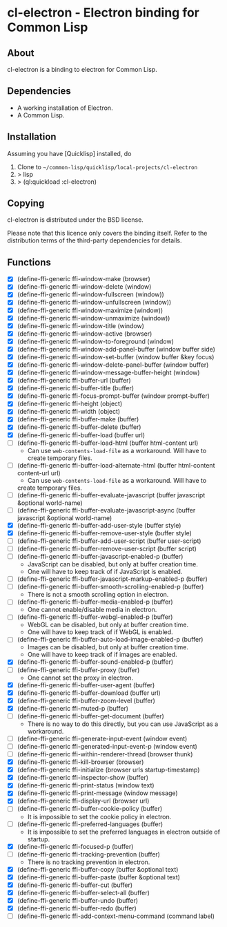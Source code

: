* cl-electron - Electron binding for Common Lisp

** About
 cl-electron is a binding to electron for Common Lisp.

** Dependencies
- A working installation of Electron.
- A Common Lisp.

** Installation
Assuming you have [Quicklisp] installed, do

1. Clone to =~/common-lisp/quicklisp/local-projects/cl-electron=
2. > lisp
3. > (ql:quickload :cl-electron)

** Copying
cl-electron is distributed under the BSD license.

Please note that this licence only covers the binding itself. Refer to
the distribution terms of the third-party dependencies for details.

** Functions
+ [X] (define-ffi-generic ffi-window-make (browser)
+ [X] (define-ffi-generic ffi-window-delete (window)
+ [X] (define-ffi-generic ffi-window-fullscreen (window))
+ [X] (define-ffi-generic ffi-window-unfullscreen (window))
+ [X] (define-ffi-generic ffi-window-maximize (window))
+ [X] (define-ffi-generic ffi-window-unmaximize (window))
+ [X] (define-ffi-generic ffi-window-title (window)
+ [X] (define-ffi-generic ffi-window-active (browser)
+ [X] (define-ffi-generic ffi-window-to-foreground (window)
+ [X] (define-ffi-generic ffi-window-add-panel-buffer (window buffer side)
+ [X] (define-ffi-generic ffi-window-set-buffer (window buffer &key focus)
+ [X] (define-ffi-generic ffi-window-delete-panel-buffer (window buffer)
+ [X] (define-ffi-generic ffi-window-message-buffer-height (window)
+ [X] (define-ffi-generic ffi-buffer-url (buffer)
+ [X] (define-ffi-generic ffi-buffer-title (buffer)
+ [X] (define-ffi-generic ffi-focus-prompt-buffer (window prompt-buffer)
+ [X] (define-ffi-generic ffi-height (object)
+ [X] (define-ffi-generic ffi-width (object)
+ [X] (define-ffi-generic ffi-buffer-make (buffer)
+ [X] (define-ffi-generic ffi-buffer-delete (buffer)
+ [X] (define-ffi-generic ffi-buffer-load (buffer url)
+ [-] (define-ffi-generic ffi-buffer-load-html (buffer html-content
  url)
  + Can use =web-contents-load-file= as a workaround. Will have to
    create temporary files.
+ [-] (define-ffi-generic ffi-buffer-load-alternate-html (buffer
  html-content content-url url)
    + Can use =web-contents-load-file= as a workaround. Will have to
    create temporary files.
+ [ ] (define-ffi-generic ffi-buffer-evaluate-javascript (buffer javascript &optional world-name)
+ [ ] (define-ffi-generic ffi-buffer-evaluate-javascript-async (buffer javascript &optional world-name)
+ [X] (define-ffi-generic ffi-buffer-add-user-style (buffer style)
+ [X] (define-ffi-generic ffi-buffer-remove-user-style (buffer style)
+ [ ] (define-ffi-generic ffi-buffer-add-user-script (buffer user-script)
+ [ ] (define-ffi-generic ffi-buffer-remove-user-script (buffer script)
+ [-] (define-ffi-generic ffi-buffer-javascript-enabled-p (buffer)
  + JavaScript can be disabled, but only at buffer creation time.
  + One will have to keep track of if JavaScript is enabled.
+ [ ] (define-ffi-generic ffi-buffer-javascript-markup-enabled-p (buffer)
+ [-] (define-ffi-generic ffi-buffer-smooth-scrolling-enabled-p
  (buffer)
  + There is not a smooth scrolling option in electron.
+ [-] (define-ffi-generic ffi-buffer-media-enabled-p (buffer)
  + One cannot enable/disable media in electron.
+ [-] (define-ffi-generic ffi-buffer-webgl-enabled-p (buffer)
  + WebGL can be disabled, but only at buffer creation time.
  + One will have to keep track of if WebGL is enabled.
+ [-] (define-ffi-generic ffi-buffer-auto-load-image-enabled-p
  (buffer)
  + Images can be disabled, but only at buffer creation time.
  + One will have to keep track of if images are enabled.
+ [X] (define-ffi-generic ffi-buffer-sound-enabled-p (buffer)
+ [-] (define-ffi-generic ffi-buffer-proxy (buffer)
  + One cannot set the proxy in electron.
+ [X] (define-ffi-generic ffi-buffer-user-agent (buffer)
+ [X] (define-ffi-generic ffi-buffer-download (buffer url)
+ [X] (define-ffi-generic ffi-buffer-zoom-level (buffer)
+ [X] (define-ffi-generic ffi-muted-p (buffer)
+ [-] (define-ffi-generic ffi-buffer-get-document (buffer)
  + There is no way to do this directly, but you can use JavaScript as
    a workaround.
+ [ ] (define-ffi-generic ffi-generate-input-event (window event)
+ [ ] (define-ffi-generic ffi-generated-input-event-p (window event)
+ [ ] (define-ffi-generic ffi-within-renderer-thread (browser thunk)
+ [X] (define-ffi-generic ffi-kill-browser (browser)
+ [X] (define-ffi-generic ffi-initialize (browser urls startup-timestamp)
+ [X] (define-ffi-generic ffi-inspector-show (buffer)
+ [X] (define-ffi-generic ffi-print-status (window text)
+ [X] (define-ffi-generic ffi-print-message (window message)
+ [X] (define-ffi-generic ffi-display-url (browser url)
+ [-] (define-ffi-generic ffi-buffer-cookie-policy (buffer)
  + It is impossible to set the cookie policy in electron.
+ [-] (define-ffi-generic ffi-preferred-languages (buffer)
  + It is impossible to set the preferred languages in electron
    outside of startup.
+ [X] (define-ffi-generic ffi-focused-p (buffer)
+ [-] (define-ffi-generic ffi-tracking-prevention (buffer)
  + There is no tracking prevention in electron.
+ [X] (define-ffi-generic ffi-buffer-copy (buffer &optional text)
+ [X] (define-ffi-generic ffi-buffer-paste (buffer &optional text)
+ [X] (define-ffi-generic ffi-buffer-cut (buffer)
+ [X] (define-ffi-generic ffi-buffer-select-all (buffer)
+ [X] (define-ffi-generic ffi-buffer-undo (buffer)
+ [X] (define-ffi-generic ffi-buffer-redo (buffer)
+ [ ] (define-ffi-generic ffi-add-context-menu-command (command label)

